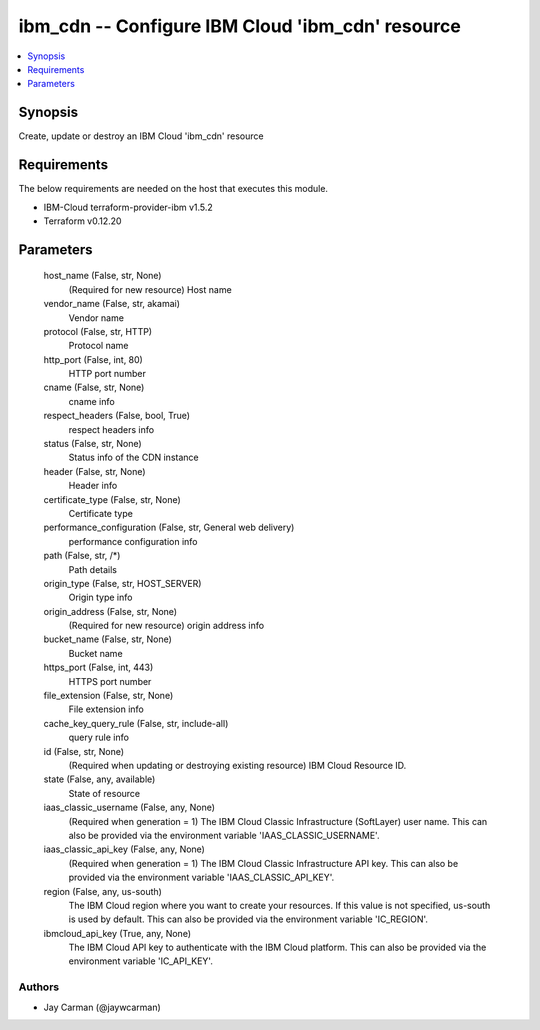 
ibm_cdn -- Configure IBM Cloud 'ibm_cdn' resource
=================================================

.. contents::
   :local:
   :depth: 1


Synopsis
--------

Create, update or destroy an IBM Cloud 'ibm_cdn' resource



Requirements
------------
The below requirements are needed on the host that executes this module.

- IBM-Cloud terraform-provider-ibm v1.5.2
- Terraform v0.12.20



Parameters
----------

  host_name (False, str, None)
    (Required for new resource) Host name


  vendor_name (False, str, akamai)
    Vendor name


  protocol (False, str, HTTP)
    Protocol name


  http_port (False, int, 80)
    HTTP port number


  cname (False, str, None)
    cname info


  respect_headers (False, bool, True)
    respect headers info


  status (False, str, None)
    Status info of the CDN instance


  header (False, str, None)
    Header info


  certificate_type (False, str, None)
    Certificate type


  performance_configuration (False, str, General web delivery)
    performance configuration info


  path (False, str, /*)
    Path details


  origin_type (False, str, HOST_SERVER)
    Origin type info


  origin_address (False, str, None)
    (Required for new resource) origin address info


  bucket_name (False, str, None)
    Bucket name


  https_port (False, int, 443)
    HTTPS port number


  file_extension (False, str, None)
    File extension info


  cache_key_query_rule (False, str, include-all)
    query rule info


  id (False, str, None)
    (Required when updating or destroying existing resource) IBM Cloud Resource ID.


  state (False, any, available)
    State of resource


  iaas_classic_username (False, any, None)
    (Required when generation = 1) The IBM Cloud Classic Infrastructure (SoftLayer) user name. This can also be provided via the environment variable 'IAAS_CLASSIC_USERNAME'.


  iaas_classic_api_key (False, any, None)
    (Required when generation = 1) The IBM Cloud Classic Infrastructure API key. This can also be provided via the environment variable 'IAAS_CLASSIC_API_KEY'.


  region (False, any, us-south)
    The IBM Cloud region where you want to create your resources. If this value is not specified, us-south is used by default. This can also be provided via the environment variable 'IC_REGION'.


  ibmcloud_api_key (True, any, None)
    The IBM Cloud API key to authenticate with the IBM Cloud platform. This can also be provided via the environment variable 'IC_API_KEY'.













Authors
~~~~~~~

- Jay Carman (@jaywcarman)


